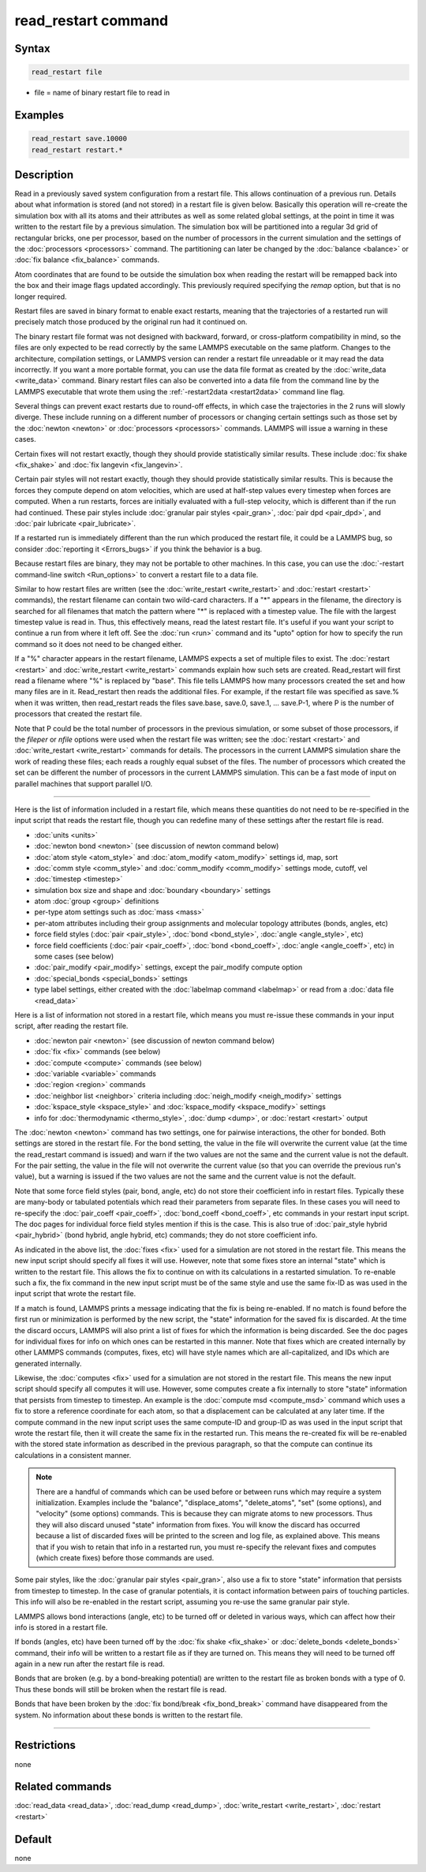 .. index:: read_restart

read_restart command
====================

Syntax
""""""

.. code-block:: LAMMPS

   read_restart file

* file = name of binary restart file to read in

Examples
""""""""

.. code-block:: LAMMPS

   read_restart save.10000
   read_restart restart.*

Description
"""""""""""

Read in a previously saved system configuration from a restart file.
This allows continuation of a previous run.  Details about what
information is stored (and not stored) in a restart file is given below.
Basically this operation will re-create the simulation box with all its
atoms and their attributes as well as some related global settings, at
the point in time it was written to the restart file by a previous
simulation.  The simulation box will be partitioned into a regular 3d
grid of rectangular bricks, one per processor, based on the number of
processors in the current simulation and the settings of the
:doc:`processors <processors>` command.  The partitioning can later be
changed by the :doc:`balance <balance>` or :doc:`fix balance
<fix_balance>` commands.

.. deprecated:: 23Jun2022

Atom coordinates that are found to be outside the simulation box when
reading the restart will be remapped back into the box and their image
flags updated accordingly.  This previously required specifying the
*remap* option, but that is no longer required.

Restart files are saved in binary format to enable exact restarts,
meaning that the trajectories of a restarted run will precisely match
those produced by the original run had it continued on.

The binary restart file format was not designed with backward, forward,
or cross-platform compatibility in mind, so the files are only expected
to be read correctly by the same LAMMPS executable on the same platform.
Changes to the architecture, compilation settings, or LAMMPS version can
render a restart file unreadable or it may read the data incorrectly.
If you want a more portable format, you can use the data file format as
created by the :doc:`write_data <write_data>` command.  Binary restart
files can also be converted into a data file from the command line by
the LAMMPS executable that wrote them using the :ref:`-restart2data
<restart2data>` command line flag.

Several things can prevent exact restarts due to round-off effects, in
which case the trajectories in the 2 runs will slowly diverge.  These
include running on a different number of processors or changing
certain settings such as those set by the :doc:`newton <newton>` or
:doc:`processors <processors>` commands.  LAMMPS will issue a warning in
these cases.

Certain fixes will not restart exactly, though they should provide
statistically similar results.  These include :doc:`fix shake
<fix_shake>` and :doc:`fix langevin <fix_langevin>`.

Certain pair styles will not restart exactly, though they should
provide statistically similar results.  This is because the forces
they compute depend on atom velocities, which are used at half-step
values every timestep when forces are computed.  When a run restarts,
forces are initially evaluated with a full-step velocity, which is
different than if the run had continued.  These pair styles include
:doc:`granular pair styles <pair_gran>`, :doc:`pair dpd <pair_dpd>`, and
:doc:`pair lubricate <pair_lubricate>`.

If a restarted run is immediately different than the run which
produced the restart file, it could be a LAMMPS bug, so consider
:doc:`reporting it <Errors_bugs>` if you think the behavior is a bug.

Because restart files are binary, they may not be portable to other
machines.  In this case, you can use the :doc:`-restart command-line
switch <Run_options>` to convert a restart file to a data file.

Similar to how restart files are written (see the :doc:`write_restart
<write_restart>` and :doc:`restart <restart>` commands), the restart
filename can contain two wild-card characters.  If a "\*" appears in the
filename, the directory is searched for all filenames that match the
pattern where "\*" is replaced with a timestep value.  The file with the
largest timestep value is read in.  Thus, this effectively means, read
the latest restart file.  It's useful if you want your script to
continue a run from where it left off.  See the :doc:`run <run>` command
and its "upto" option for how to specify the run command so it does not
need to be changed either.

If a "%" character appears in the restart filename, LAMMPS expects a
set of multiple files to exist.  The :doc:`restart <restart>` and
:doc:`write_restart <write_restart>` commands explain how such sets are
created.  Read_restart will first read a filename where "%" is
replaced by "base".  This file tells LAMMPS how many processors
created the set and how many files are in it.  Read_restart then reads
the additional files.  For example, if the restart file was specified
as save.% when it was written, then read_restart reads the files
save.base, save.0, save.1, ... save.P-1, where P is the number of
processors that created the restart file.

Note that P could be the total number of processors in the previous
simulation, or some subset of those processors, if the *fileper* or
*nfile* options were used when the restart file was written; see the
:doc:`restart <restart>` and :doc:`write_restart <write_restart>` commands
for details.  The processors in the current LAMMPS simulation share
the work of reading these files; each reads a roughly equal subset of
the files.  The number of processors which created the set can be
different the number of processors in the current LAMMPS simulation.
This can be a fast mode of input on parallel machines that support
parallel I/O.

----------

Here is the list of information included in a restart file, which
means these quantities do not need to be re-specified in the input
script that reads the restart file, though you can redefine many of
these settings after the restart file is read.

* :doc:`units <units>`
* :doc:`newton bond <newton>` (see discussion of newton command below)
* :doc:`atom style <atom_style>` and :doc:`atom_modify <atom_modify>`
  settings id, map, sort
* :doc:`comm style <comm_style>` and :doc:`comm_modify <comm_modify>`
  settings mode, cutoff, vel
* :doc:`timestep <timestep>`
* simulation box size and shape and :doc:`boundary <boundary>` settings
* atom :doc:`group <group>` definitions
* per-type atom settings such as :doc:`mass <mass>`
* per-atom attributes including their group assignments and molecular
  topology attributes (bonds, angles, etc)
* force field styles (:doc:`pair <pair_style>`, :doc:`bond
  <bond_style>`, :doc:`angle <angle_style>`, etc)
* force field coefficients (:doc:`pair <pair_coeff>`, :doc:`bond
  <bond_coeff>`, :doc:`angle <angle_coeff>`, etc) in some cases (see
  below)
* :doc:`pair_modify <pair_modify>` settings, except the pair_modify
  compute option
* :doc:`special_bonds <special_bonds>` settings
* type label settings, either created with the :doc:`labelmap command
  <labelmap>` or read from a :doc:`data file <read_data>`

Here is a list of information not stored in a restart file, which
means you must re-issue these commands in your input script, after
reading the restart file.

* :doc:`newton pair <newton>` (see discussion of newton command below)
* :doc:`fix <fix>` commands (see below)
* :doc:`compute <compute>` commands (see below)
* :doc:`variable <variable>` commands
* :doc:`region <region>` commands
* :doc:`neighbor list <neighbor>` criteria including :doc:`neigh_modify
  <neigh_modify>` settings
* :doc:`kspace_style <kspace_style>` and :doc:`kspace_modify
  <kspace_modify>` settings
* info for :doc:`thermodynamic <thermo_style>`, :doc:`dump <dump>`, or
  :doc:`restart <restart>` output

The :doc:`newton <newton>` command has two settings, one for pairwise
interactions, the other for bonded.  Both settings are stored in the
restart file.  For the bond setting, the value in the file will
overwrite the current value (at the time the read_restart command is
issued) and warn if the two values are not the same and the current
value is not the default.  For the pair setting, the value in the file
will not overwrite the current value (so that you can override the
previous run's value), but a warning is issued if the two values are not
the same and the current value is not the default.

Note that some force field styles (pair, bond, angle, etc) do not
store their coefficient info in restart files.  Typically these are
many-body or tabulated potentials which read their parameters from
separate files.  In these cases you will need to re-specify the
:doc:`pair_coeff <pair_coeff>`, :doc:`bond_coeff <bond_coeff>`, etc
commands in your restart input script.  The doc pages for individual
force field styles mention if this is the case.  This is also true of
:doc:`pair_style hybrid <pair_hybrid>` (bond hybrid, angle hybrid, etc)
commands; they do not store coefficient info.

As indicated in the above list, the :doc:`fixes <fix>` used for a
simulation are not stored in the restart file.  This means the new
input script should specify all fixes it will use.  However, note that
some fixes store an internal "state" which is written to the restart
file.  This allows the fix to continue on with its calculations in a
restarted simulation.  To re-enable such a fix, the fix command in the
new input script must be of the same style and use the same fix-ID as
was used in the input script that wrote the restart file.

If a match is found, LAMMPS prints a message indicating that the fix
is being re-enabled.  If no match is found before the first run or
minimization is performed by the new script, the "state" information
for the saved fix is discarded.  At the time the discard occurs,
LAMMPS will also print a list of fixes for which the information is
being discarded.  See the doc pages for individual fixes for info on
which ones can be restarted in this manner.  Note that fixes which are
created internally by other LAMMPS commands (computes, fixes, etc)
will have style names which are all-capitalized, and IDs which are
generated internally.

Likewise, the :doc:`computes <fix>` used for a simulation are not stored
in the restart file.  This means the new input script should specify
all computes it will use.  However, some computes create a fix
internally to store "state" information that persists from timestep to
timestep.  An example is the :doc:`compute msd <compute_msd>` command
which uses a fix to store a reference coordinate for each atom, so
that a displacement can be calculated at any later time.  If the
compute command in the new input script uses the same compute-ID and
group-ID as was used in the input script that wrote the restart file,
then it will create the same fix in the restarted run.  This means the
re-created fix will be re-enabled with the stored state information as
described in the previous paragraph, so that the compute can continue
its calculations in a consistent manner.

.. note::

   There are a handful of commands which can be used before or between
   runs which may require a system initialization.  Examples include the
   "balance", "displace_atoms", "delete_atoms", "set" (some options),
   and "velocity" (some options) commands.  This is because they can
   migrate atoms to new processors.  Thus they will also discard unused
   "state" information from fixes.  You will know the discard has
   occurred because a list of discarded fixes will be printed to the
   screen and log file, as explained above.  This means that if you wish
   to retain that info in a restarted run, you must re-specify the
   relevant fixes and computes (which create fixes) before those
   commands are used.

Some pair styles, like the :doc:`granular pair styles <pair_gran>`, also
use a fix to store "state" information that persists from timestep to
timestep.  In the case of granular potentials, it is contact
information between pairs of touching particles.  This info will also
be re-enabled in the restart script, assuming you re-use the same
granular pair style.

LAMMPS allows bond interactions (angle, etc) to be turned off or
deleted in various ways, which can affect how their info is stored in
a restart file.

If bonds (angles, etc) have been turned off by the :doc:`fix shake
<fix_shake>` or :doc:`delete_bonds <delete_bonds>` command, their info
will be written to a restart file as if they are turned on.  This means
they will need to be turned off again in a new run after the restart
file is read.

Bonds that are broken (e.g. by a bond-breaking potential) are written
to the restart file as broken bonds with a type of 0.  Thus these
bonds will still be broken when the restart file is read.

Bonds that have been broken by the :doc:`fix bond/break
<fix_bond_break>` command have disappeared from the system.  No
information about these bonds is written to the restart file.

----------

Restrictions
""""""""""""

none

Related commands
""""""""""""""""

:doc:`read_data <read_data>`, :doc:`read_dump <read_dump>`,
:doc:`write_restart <write_restart>`, :doc:`restart <restart>`

Default
"""""""

none
